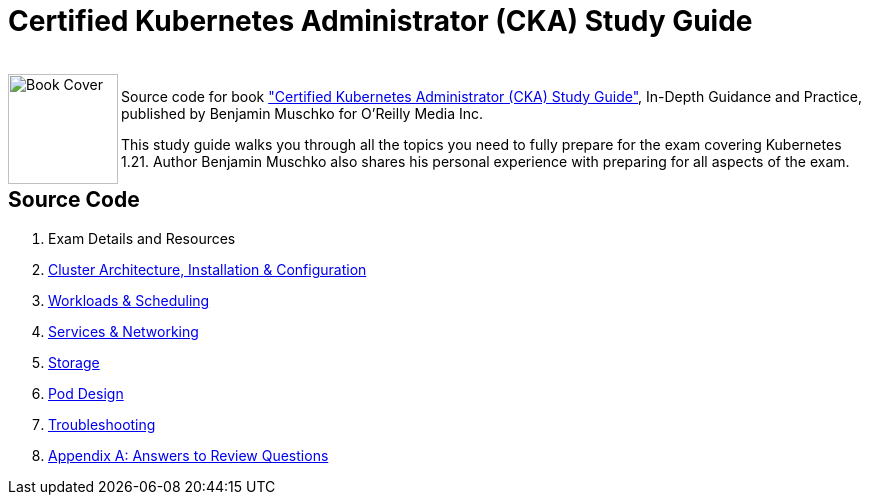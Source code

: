 = Certified Kubernetes Administrator (CKA) Study Guide

++++
<br>
<img align="left" role="left" src="https://learning.oreilly.com/library/cover/9781098107215/" width="110" alt="Book Cover" />
++++
Source code for book https://www.oreilly.com/library/view/certified-kubernetes-administrator/9781098107215/["Certified Kubernetes Administrator (CKA) Study Guide"], In-Depth Guidance and Practice, published by Benjamin Muschko for O'Reilly Media Inc.

This study guide walks you through all the topics you need to fully prepare for the exam covering Kubernetes 1.21. Author Benjamin Muschko also shares his personal experience with preparing for all aspects of the exam.

== Source Code

1. Exam Details and Resources
2. https://github.com/bmuschko/cka-study-guide/tree/master/ch02[Cluster Architecture, Installation & Configuration]
3. https://github.com/bmuschko/cka-study-guide/tree/master/ch03[Workloads & Scheduling]
4. https://github.com/bmuschko/cka-study-guide/tree/master/ch04[Services & Networking]
5. https://github.com/bmuschko/cka-study-guide/tree/master/ch05[Storage]
6. https://github.com/bmuschko/cka-study-guide/tree/master/ch06[Pod Design]
7. https://github.com/bmuschko/cka-study-guide/tree/master/ch07[Troubleshooting]
8. https://github.com/bmuschko/cka-study-guide/tree/master/app-a[Appendix A: Answers to Review Questions]
